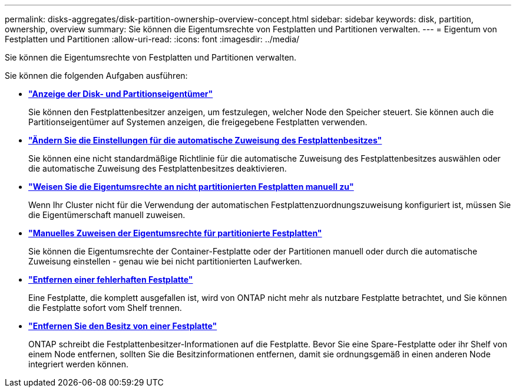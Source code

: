---
permalink: disks-aggregates/disk-partition-ownership-overview-concept.html 
sidebar: sidebar 
keywords: disk, partition, ownership, overview 
summary: Sie können die Eigentumsrechte von Festplatten und Partitionen verwalten. 
---
= Eigentum von Festplatten und Partitionen
:allow-uri-read: 
:icons: font
:imagesdir: ../media/


Sie können die Eigentumsrechte von Festplatten und Partitionen verwalten.

Sie können die folgenden Aufgaben ausführen:

* *link:display-partition-ownership-task.html["Anzeige der Disk- und Partitionseigentümer"]*
+
Sie können den Festplattenbesitzer anzeigen, um festzulegen, welcher Node den Speicher steuert. Sie können auch die Partitionseigentümer auf Systemen anzeigen, die freigegebene Festplatten verwenden.

* *link:configure-auto-assignment-disk-ownership-task.html["Ändern Sie die Einstellungen für die automatische Zuweisung des Festplattenbesitzes"]*
+
Sie können eine nicht standardmäßige Richtlinie für die automatische Zuweisung des Festplattenbesitzes auswählen oder die automatische Zuweisung des Festplattenbesitzes deaktivieren.

* *link:manual-assign-disks-ownership-manage-task.html["Weisen Sie die Eigentumsrechte an nicht partitionierten Festplatten manuell zu"]*
+
Wenn Ihr Cluster nicht für die Verwendung der automatischen Festplattenzuordnungszuweisung konfiguriert ist, müssen Sie die Eigentümerschaft manuell zuweisen.

* *link:manual-assign-ownership-partitioned-disks-task.html["Manuelles Zuweisen der Eigentumsrechte für partitionierte Festplatten"]*
+
Sie können die Eigentumsrechte der Container-Festplatte oder der Partitionen manuell oder durch die automatische Zuweisung einstellen - genau wie bei nicht partitionierten Laufwerken.

* *link:remove-failed-disk-task.html["Entfernen einer fehlerhaften Festplatte"]*
+
Eine Festplatte, die komplett ausgefallen ist, wird von ONTAP nicht mehr als nutzbare Festplatte betrachtet, und Sie können die Festplatte sofort vom Shelf trennen.

* *link:remove-ownership-disk-task.html["Entfernen Sie den Besitz von einer Festplatte"]*
+
ONTAP schreibt die Festplattenbesitzer-Informationen auf die Festplatte. Bevor Sie eine Spare-Festplatte oder ihr Shelf von einem Node entfernen, sollten Sie die Besitzinformationen entfernen, damit sie ordnungsgemäß in einen anderen Node integriert werden können.


